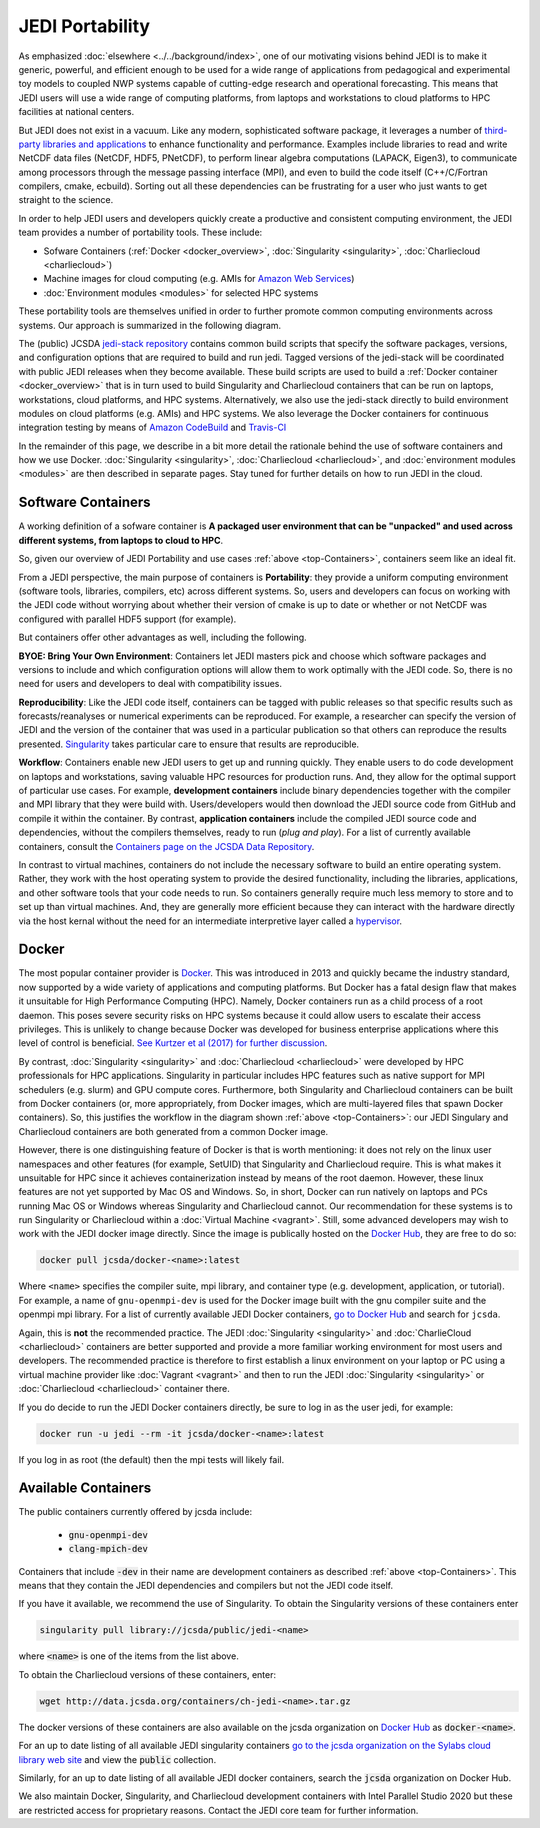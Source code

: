 .. _top-Containers:

JEDI Portability
================

As emphasized :doc:`elsewhere <../../background/index>`, one of our motivating visions behind JEDI is to make it generic, powerful, and efficient enough to be used for a wide range of applications from pedagogical and experimental toy models to coupled NWP systems capable of cutting-edge research and operational forecasting.  This means that JEDI users will use a wide range of computing platforms, from laptops and workstations to cloud platforms to HPC facilities at national centers.

But JEDI does not exist in a vacuum.  Like any modern, sophisticated software package, it leverages a number of `third-party libraries and applications <https://github.com/JCSDA/jedi-stack>`_ to enhance functionality and performance.  Examples include libraries to read and write NetCDF data files (NetCDF, HDF5, PNetCDF), to perform linear algebra computations (LAPACK, Eigen3), to communicate among processors through the message passing interface (MPI), and even to build the code itself (C++/C/Fortran compilers, cmake, ecbuild).  Sorting out all these dependencies can be frustrating for a user who just wants to get straight to the science.

In order to help JEDI users and developers quickly create a productive and consistent computing environment, the JEDI team provides a number of portability tools.  These include:

* Sofware Containers (:ref:`Docker <docker_overview>`, :doc:`Singularity <singularity>`, :doc:`Charliecloud <charliecloud>`)
* Machine images for cloud computing  (e.g. AMIs for `Amazon Web Services <https://aws.amazon.com>`_)
* :doc:`Environment modules <modules>` for selected HPC systems

These portability tools are themselves unified in order to further promote common computing environments across systems.  Our approach is summarized in the following diagram.

.. image:: images/portability.png

The (public) JCSDA `jedi-stack repository <https://github.com/JCSDA/jedi-stack>`_ contains common build scripts that specify the software packages, versions, and configuration options that are required to build and run jedi.  Tagged versions of the jedi-stack will be coordinated with public JEDI releases when they become available.  These build scripts are used to build a :ref:`Docker container <docker_overview>` that is in turn used to build Singularity and Charliecloud containers that can be run on laptops, workstations, cloud platforms, and HPC systems.  Alternatively, we also use the jedi-stack directly to build environment modules on cloud platforms (e.g. AMIs) and HPC systems.  We also leverage the Docker containers for continuous integration testing by means of `Amazon CodeBuild <https://aws.amazon.com/codebuild/>`_ and `Travis-CI <https://travis-ci.org/>`_

In the remainder of this page, we describe in a bit more detail the rationale behind the use of software containers and how we use Docker.  :doc:`Singularity <singularity>`, :doc:`Charliecloud <charliecloud>`, and :doc:`environment modules <modules>` are then described in separate pages.   Stay tuned for further details on how to run JEDI in the cloud.

.. _Software-Containers:

Software Containers
-------------------

A working definition of a sofware container is **A packaged user environment that can be "unpacked" and used across different systems, from laptops to cloud to HPC**.

So, given our overview of JEDI Portability and use cases :ref:`above <top-Containers>`, containers seem like an ideal fit.

From a JEDI perspective, the main purpose of containers is **Portability**: they provide a uniform computing environment (software tools, libraries, compilers, etc) across different systems.  So, users and developers can focus on working with the JEDI code without worrying about whether their version of cmake is up to date or whether or not NetCDF was configured with parallel HDF5 support (for example).

But containers offer other advantages as well, including the following.

**BYOE: Bring Your Own Environment**: Containers let JEDI masters pick and choose which software packages and versions to include and which configuration options will allow them to work optimally with the JEDI code.  So, there is no need for users and developers to deal with compatibility issues.

**Reproducibility**:  Like the JEDI code itself, containers can be tagged with public releases so that specific results such as forecasts/reanalyses or numerical experiments can be reproduced.  For example, a researcher can specify the version of JEDI and the version of the container that was used in a particular publication so that others can reproduce the results presented.  `Singularity <https://journals.plos.org/plosone/article?id=10.1371/journal.pone.0177459>`_ takes particular care to ensure that results are reproducible.

**Workflow**: Containers enable new JEDI users to get up and running quickly.  They enable users to do code development on laptops and workstations, saving valuable HPC resources for production runs.  And, they allow for the optimal support of particular use cases.  For example, **development containers** include binary dependencies together with the compiler and MPI library that they were build with.  Users/developers would then download the JEDI source code from GitHub and compile it within the container.  By contrast, **application containers** include the compiled JEDI source code and dependencies, without the compilers themselves, ready to run (*plug and play*).  For a list of currently available containers, consult the `Containers page on the JCSDA Data Repository <http://data.jcsda.org/pages/containers.html>`_.

In contrast to virtual machines, containers do not include the necessary software to build an entire operating system.  Rather, they work with the host operating system to provide the desired functionality, including the libraries, applications, and other software tools that your code needs to run.  So containers generally require much less memory to store and to set up than virtual machines.  And, they are generally more efficient because they can interact with the hardware directly via the host kernal without the need for an intermediate interpretive layer called a `hypervisor <https://en.wikipedia.org/wiki/Hypervisor>`_.

.. _docker_overview:


Docker
------

The most popular container provider is `Docker <https://www.docker.com>`_.  This was introduced in 2013 and quickly became the industry standard, now supported by a wide variety of applications and computing platforms.  But Docker has a fatal design flaw that makes it unsuitable for High Performance Computing (HPC).  Namely, Docker containers run as a child process of a root daemon.  This poses severe security risks on HPC systems because it could allow users to escalate their access privileges.  This is unlikely to change because Docker was developed for business enterprise applications where this level of control is beneficial. `See Kurtzer et al (2017) for further discussion <https://journals.plos.org/plosone/article?id=10.1371/journal.pone.0177459>`_.

By contrast, :doc:`Singularity <singularity>` and :doc:`Charliecloud <charliecloud>` were developed by HPC professionals for HPC applications.  Singularity in particular includes HPC features such as native support for MPI schedulers (e.g. slurm) and GPU compute cores.  Furthermore, both Singularity and Charliecloud containers can be built from Docker containers (or, more appropriately, from Docker images, which are multi-layered files that spawn Docker containers).  So, this justifies the workflow in the diagram shown :ref:`above <top-Containers>`: our JEDI Singulary and Charliecloud containers are both generated from a common Docker image.

However, there is one distinguishing feature of Docker is that is worth mentioning: it does not rely on the linux user namespaces and other features (for example, SetUID) that Singularity and Charliecloud require.  This is what makes it unsuitable for HPC since it achieves containerization instead by means of the root daemon.  However, these linux features are not yet supported by Mac OS and Windows.  So, in short, Docker can run natively on laptops and PCs running Mac OS or Windows whereas Singularity and Charliecloud cannot.  Our recommendation for these systems is to run Singularity or Charliecloud within a :doc:`Virtual Machine <vagrant>`.  Still, some advanced developers may wish to work with the JEDI docker image directly.  Since the image is publically hosted on the `Docker Hub <https://hub.docker.com/>`_, they are free to do so:

.. code:: bash

    docker pull jcsda/docker-<name>:latest

Where ``<name>`` specifies the compiler suite, mpi library, and container type (e.g. development, application, or tutorial).  For example, a name of ``gnu-openmpi-dev`` is used for the Docker image built with the gnu compiler suite and the openmpi mpi library.  For a list of currently available JEDI Docker containers, `go to Docker Hub <https://hub.docker.com>`_ and search for ``jcsda``.

Again, this is **not** the recommended practice.  The JEDI :doc:`Singularity <singularity>` and :doc:`CharlieCloud <charliecloud>` containers are better supported and  provide a more familiar working environment for most users and developers.   The recommended practice is therefore to first establish a linux environment on your laptop or PC using a virtual machine provider like :doc:`Vagrant <vagrant>` and then to run the JEDI :doc:`Singularity <singularity>` or :doc:`Charliecloud <charliecloud>` container there.

If you do decide to run the JEDI Docker containers directly, be sure to log in as the user jedi, for example:

.. code:: bash

    docker run -u jedi --rm -it jcsda/docker-<name>:latest


If you log in as root (the default) then the mpi tests will likely fail.

Available Containers
--------------------

The public containers currently offered by jcsda include:

    - :code:`gnu-openmpi-dev`
    - :code:`clang-mpich-dev`

Containers that include :code:`-dev` in their name are development containers as described :ref:`above <top-Containers>`.  This means that they contain the JEDI dependencies and compilers but not the JEDI code itself.

If you have it available, we recommend the use of Singularity.  To obtain the Singularity versions of these containers enter

.. code:: bash

   singularity pull library://jcsda/public/jedi-<name>

where :code:`<name>` is one of the items from the list above.

To obtain the Charliecloud versions of these containers, enter:

.. code:: bash

   wget http://data.jcsda.org/containers/ch-jedi-<name>.tar.gz


The docker versions of these containers are also available on the jcsda organization on `Docker Hub <https://hub.docker.com/>`_ as :code:`docker-<name>`.

For an up to date listing of all available JEDI singularity containers `go to the jcsda organization on the Sylabs cloud library web site <https://cloud.sylabs.io/library/jcsda>`_ and view the :code:`public` collection.

Similarly, for an up to date listing of all available JEDI docker containers, search the :code:`jcsda` organization on Docker Hub.

We also maintain Docker, Singularity, and Charliecloud development containers with Intel Parallel Studio 2020 but these are restricted access for proprietary reasons.  Contact the JEDI core team for further information.